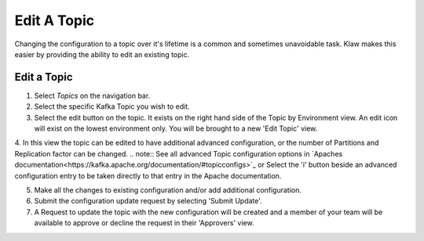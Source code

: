Edit A Topic
============
Changing the configuration to a topic over it's lifetime is a common and sometimes unavoidable task.
Klaw makes this easier by providing the ability to edit an existing topic.

Edit a Topic
-------------

1. Select *Topics* on the navigation bar.
2. Select the specific Kafka Topic you wish to edit.
3. Select the edit button on the topic. It exists on the right hand side of the Topic by Environment view. An edit icon will exist on the lowest environment only. You will be brought to a new 'Edit Topic' view.
4. In this view the topic can be edited to have additional advanced configuration, or the number of Partitions and Replication factor can be changed.
.. note::
See all advanced Topic configuration options in `Apaches documentation<https://kafka.apache.org/documentation/#topicconfigs>`_ or Select the 'i' button beside an advanced configuration entry to be taken directly to that entry in the Apache documentation.

5. Make all the changes to existing configuration and/or add additional configuration.
6. Submit the configuration update request by selecting 'Submit Update'.
7. A Request to update the topic with the new configuration will be created and a member of your team will be available to approve or decline the request in their 'Approvers' view.